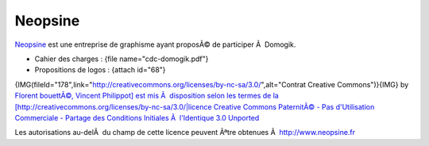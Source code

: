 ********
Neopsine
********
`Neopsine <http://www.neopsine.fr>`_ est une entreprise de graphisme ayant proposÃ© de participer Ã  Domogik.

* Cahier des charges : {file name="cdc-domogik.pdf"}
* Propositions de logos : {attach id="68"}

{IMG(fileId="178",link="http://creativecommons.org/licenses/by-nc-sa/3.0/",alt="Contrat Creative Commons")}{IMG} by `Florent bouettÃ©, Vincent Philippot] est mis Ã  disposition selon les termes de la [http://creativecommons.org/licenses/by-nc-sa/3.0/|licence Creative Commons PaternitÃ© - Pas d'Utilisation Commerciale - Partage des Conditions Initiales Ã  l'Identique 3.0 Unported <http://www.neopsine.fr>`_ 

Les autorisations au-delÃ  du champ de cette licence peuvent Ãªtre obtenues Ã  `http://www.neopsine.fr <http://www.neopsine.fr>`_